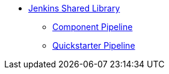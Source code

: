 * xref:jenkins-shared-library:index.adoc[Jenkins Shared Library]
** xref:jenkins-shared-library:component-pipeline.adoc[Component Pipeline]
** xref:jenkins-shared-library:quickstarter-pipeline.adoc[Quickstarter Pipeline]
